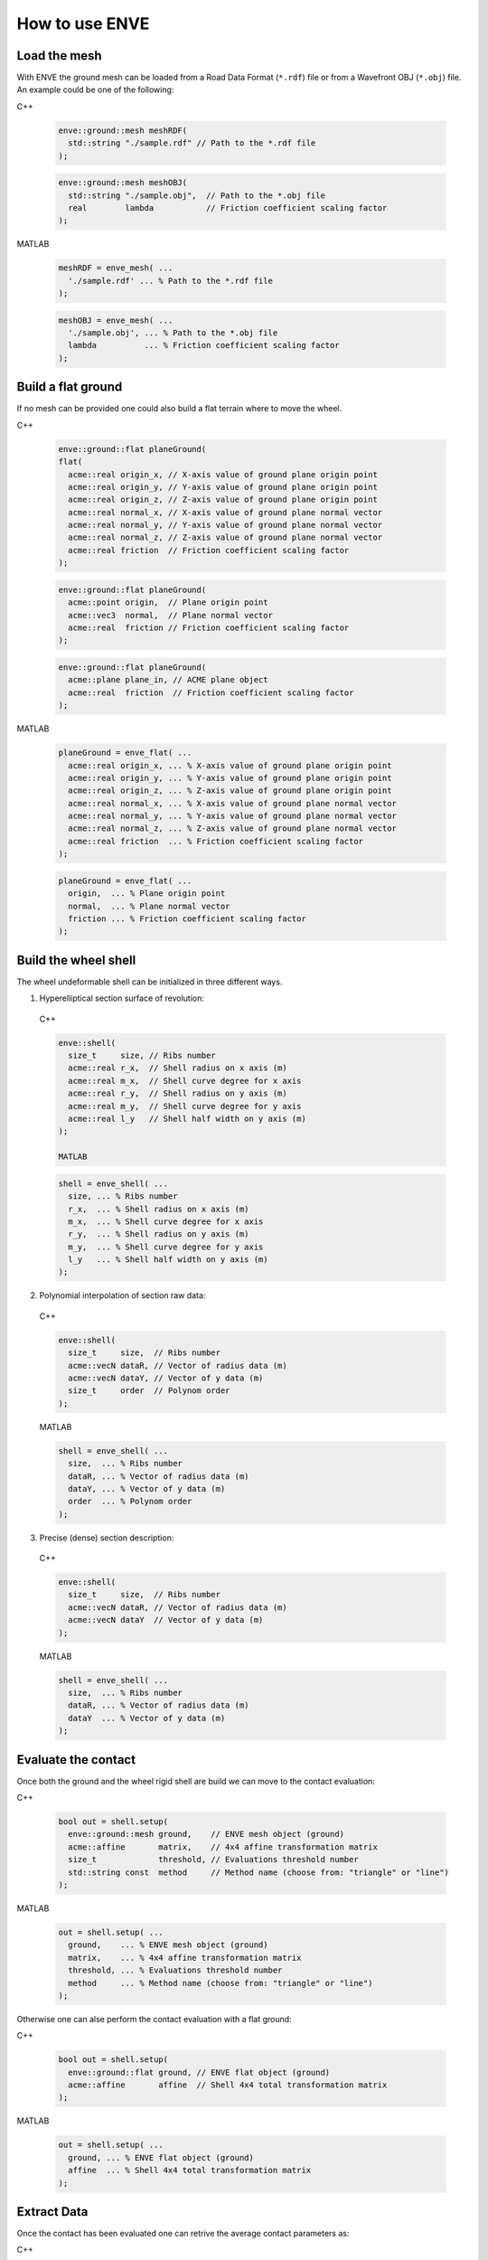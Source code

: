 How to use ENVE
===============

Load the mesh
-------------

With ENVE the ground mesh can be loaded from a Road Data Format (``*.rdf``) file or from a Wavefront OBJ (``*.obj``)
file. An example could be one of the following:

C++

  .. code-block:: cpp
  
      enve::ground::mesh meshRDF(
        std::string "./sample.rdf" // Path to the *.rdf file
      );

  .. code-block:: cpp
  
      enve::ground::mesh meshOBJ(
        std::string "./sample.obj",  // Path to the *.obj file
        real        lambda           // Friction coefficient scaling factor
      );

MATLAB

  .. code-block:: matlab
  
      meshRDF = enve_mesh( ...
        './sample.rdf' ... % Path to the *.rdf file
      );

  .. code-block:: matlab
  
      meshOBJ = enve_mesh( ...
        './sample.obj', ... % Path to the *.obj file
        lambda          ... % Friction coefficient scaling factor
      );

Build a flat ground
-------------------

If no mesh can be provided one could also build a flat terrain where to move the wheel.

C++

  .. code-block:: cpp
  
      enve::ground::flat planeGround(
      flat(
        acme::real origin_x, // X-axis value of ground plane origin point
        acme::real origin_y, // Y-axis value of ground plane origin point
        acme::real origin_z, // Z-axis value of ground plane origin point
        acme::real normal_x, // X-axis value of ground plane normal vector
        acme::real normal_y, // Y-axis value of ground plane normal vector
        acme::real normal_z, // Z-axis value of ground plane normal vector
        acme::real friction  // Friction coefficient scaling factor
      );

  .. code-block:: cpp

      enve::ground::flat planeGround(
        acme::point origin,  // Plane origin point
        acme::vec3  normal,  // Plane normal vector
        acme::real  friction // Friction coefficient scaling factor
      );

  .. code-block:: cpp

      enve::ground::flat planeGround(
        acme::plane plane_in, // ACME plane object
        acme::real  friction  // Friction coefficient scaling factor
      );


MATLAB

  .. code-block:: matlab
  
      planeGround = enve_flat( ...
        acme::real origin_x, ... % X-axis value of ground plane origin point
        acme::real origin_y, ... % Y-axis value of ground plane origin point
        acme::real origin_z, ... % Z-axis value of ground plane origin point
        acme::real normal_x, ... % X-axis value of ground plane normal vector
        acme::real normal_y, ... % Y-axis value of ground plane normal vector
        acme::real normal_z, ... % Z-axis value of ground plane normal vector
        acme::real friction  ... % Friction coefficient scaling factor
      );

  .. code-block:: matlab

      planeGround = enve_flat( ...
        origin,  ... % Plane origin point
        normal,  ... % Plane normal vector
        friction ... % Friction coefficient scaling factor
      );
    

Build the wheel shell
---------------------

The wheel undeformable shell can be initialized in three different ways.

1. Hyperelliptical section surface of revolution:

  C++

  .. code-block:: cpp

    enve::shell(
      size_t     size, // Ribs number
      acme::real r_x,  // Shell radius on x axis (m)
      acme::real m_x,  // Shell curve degree for x axis
      acme::real r_y,  // Shell radius on y axis (m)
      acme::real m_y,  // Shell curve degree for y axis
      acme::real l_y   // Shell half width on y axis (m)
    );

    MATLAB

  .. code-block:: matlab

    shell = enve_shell( ...
      size, ... % Ribs number
      r_x,  ... % Shell radius on x axis (m)
      m_x,  ... % Shell curve degree for x axis
      r_y,  ... % Shell radius on y axis (m)
      m_y,  ... % Shell curve degree for y axis
      l_y   ... % Shell half width on y axis (m)
    );
    

2. Polynomial interpolation of section raw data:

  C++

  .. code-block:: cpp

    enve::shell(
      size_t     size,  // Ribs number
      acme::vecN dataR, // Vector of radius data (m)
      acme::vecN dataY, // Vector of y data (m)
      size_t     order  // Polynom order
    );

  MATLAB

  .. code-block:: matlab
    
    shell = enve_shell( ...
      size,  ... % Ribs number
      dataR, ... % Vector of radius data (m)
      dataY, ... % Vector of y data (m)
      order  ... % Polynom order
    );


3. Precise (dense) section description:

  C++

  .. code-block:: cpp

    enve::shell(
      size_t     size,  // Ribs number
      acme::vecN dataR, // Vector of radius data (m)
      acme::vecN dataY  // Vector of y data (m)
    );


  MATLAB
  
  .. code-block:: matlab

    shell = enve_shell( ...
      size,  ... % Ribs number
      dataR, ... % Vector of radius data (m)
      dataY  ... % Vector of y data (m)
    );


Evaluate the contact
--------------------

Once both the ground and the wheel rigid shell are build we can move to the contact evaluation:

C++

    .. code-block:: cpp

        bool out = shell.setup(
          enve::ground::mesh ground,    // ENVE mesh object (ground)
          acme::affine       matrix,    // 4x4 affine transformation matrix
          size_t             threshold, // Evaluations threshold number
          std::string const  method     // Method name (choose from: "triangle" or "line")
        );

MATLAB

    .. code-block:: matlab

        out = shell.setup( ...
          ground,    ... % ENVE mesh object (ground)
          matrix,    ... % 4x4 affine transformation matrix
          threshold, ... % Evaluations threshold number
          method     ... % Method name (choose from: "triangle" or "line")
        );

Otherwise one can alse perform the contact evaluation with a flat ground:

C++

    .. code-block:: cpp

        bool out = shell.setup(
          enve::ground::flat ground, // ENVE flat object (ground)
          acme::affine       affine  // Shell 4x4 total transformation matrix
        );

MATLAB

    .. code-block:: matlab

        out = shell.setup( ...
          ground, ... % ENVE flat object (ground)
          affine  ... % Shell 4x4 total transformation matrix
        );

Extract Data
------------

Once the contact has been evaluated one can retrive the average contact parameters as: 

C++

    .. code-block:: cpp

        // Variables initialization (real numbers):
        acme::point contact_point_rib;      // (m)
        acme::point contact_point_mesh;     // (m)
        acme::real  contact_depth_rib;      // (m)
        acme::real  contact_depth_rib_dot;  // (m/s)
        acme::real  contact_depth_rib_old;  // (m)
        acme::real  contact_depth_mesh;     // (m)
        acme::real  contact_depth_mesh_dot; // (m/s)
        acme::real  contact_depth_mesh_old; // (m)
        acme::vec3  contact_normal;         // (-)
        acme::real  contact_friction;       // (-)
        acme::real  relative_camber;        // (rad)
        acme::real  time_step;              // (s)

        // Data extraction (real numbers):
        shell.contactPointRib(contact_point_rib);
        shell.contactNormal(contact_normal);
        shell.contactFriction(contact_friction);
        shell.contactDepthRib(contact_depth_rib,
                              contact_depth_rib_dot,
                              contact_depth_rib_old,
                              time_step);
        shell.contactDepthMesh(contact_depth_mesh,
                               contact_depth_mesh_dot,
                               contact_depth_mesh_old,
                               time_step);
        shell.relativeCamber(relative_camber);

MATLAB

    .. code-block:: matlab

        % Data extraction (real numbers):
        shell.contactPointRibAvg(contact_point_rib);
        shell.contactNormalAvg(contact_normal);
        shell.contactFrictionAvg(contact_friction);
        shell.contactDepthRibAvg(contact_depth_rib,     ...
                                 contact_depth_rib_dot, ...
                                 contact_depth_rib_old, ...
                                 time_step);
        shell.contactDepthMeshAvg(contact_depth_mesh,     ...
                                  contact_depth_mesh_dot, ...
                                  contact_depth_mesh_old, ...
                                  time_step);
        shell.relativeCamber(relative_camber);


Or one can retrive the contact parameters rib by rib as: 

C++

    .. code-block:: cpp

        // Variables initialization (vectors):
        acme::size_t              size = tire_shell.size();     // (-)
        acme::std::vector<point>  contact_point_rib(size);      // (m)
        acme::std::vector<point>  contact_point_mesh(size);     // (m)
        acme::vecN                contact_depth_rib(size);      // (m)
        acme::vecN                contact_depth_rib_dot(size);  // (m/s)
        acme::vecN                contact_depth_rib_old(size);  // (m)
        acme::vecN                contact_depth_mesh(size);     // (m)
        acme::vecN                contact_depth_mesh_dot(size); // (m/s)
        acme::vecN                contact_depth_mesh_old(size); // (m)
        acme::std::vector<vec3>   contact_normal(size);         // (-)
        acme::vecN                contact_friction(size);       // (-)
        acme::vecN                relative_camber(size);        // (rad)
        acme::real                time_step;                    // (s)

        // Data extraction (vectors):
        shell.contactPointRib(contact_point_rib);
        shell.contactNormal(contact_normal);
        shell.contactFriction(contact_friction);
        shell.contactDepthRib(contact_depth_rib,
                              contact_depth_rib_dot,
                              contact_depth_rib_old,
                              time_step);
        shell.contactDepthMesh(contact_depth_mesh,
                               contact_depth_mesh_dot,
                               contact_depth_mesh_old,
                               time_step);
        shell.relativeCamber(relative_camber);

MATLAB

    .. code-block:: matlab

        % Data extraction (real numbers):
        contact_point_rib = shell.contactPointRib(i);
        contact_normal    = shell.contactNormal(i);
        contact_friction  = shell.contactFriction(i);
        contact_depth_rib = shell.contactDepthRib( ...
                              contact_depth_rib_dot, ...
                              contact_depth_rib_old, ...
                              time_step,             ...
                              i);
        contact_depth_mesh = shell.contactDepthMesh( ...
                               contact_depth_mesh_dot, ...
                               contact_depth_mesh_old, ...
                               time_step,              ...
                               i);
        relative_camber = shell.relativeCamber();

where ``ì`` is the i-th rib index.

For more advanced functions read the C++/MATLAB API documentation.

